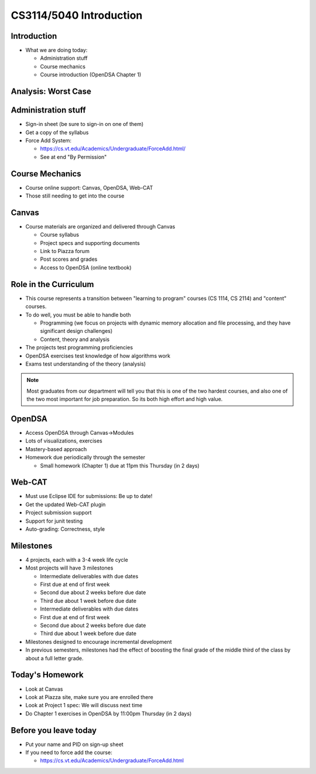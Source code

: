 .. This file is part of the OpenDSA eTextbook project. See
.. http://opendsa.org for more details.
.. Copyright (c) 2012-2020 by the OpenDSA Project Contributors, and
.. distributed under an MIT open source license.

.. avmetadata::
   :author: Cliff Shaffer

CS3114/5040 Introduction
========================

Introduction
------------

.. revealjs-slide::

* What we are doing today:

  * Administration stuff
  * Course mechanics
  * Course introduction (OpenDSA Chapter 1)


Analysis: Worst Case
--------------------
.. revealjs-slide::

.. inlineav:: InsertionSortWorstCaseCON ss
   :long_name: Insertion Sort Worst Case Slideshow
   :links: AV/Sorting/InsertionSortWorstCaseCON.css
   :scripts: AV/Sorting/InsertionSortWorstCaseCON.js
   :output: show



Administration stuff
--------------------

.. revealjs-slide::

* Sign-in sheet (be sure to sign-in on one of them)
* Get a copy of the syllabus
* Force Add System:

  * https://cs.vt.edu/Academics/Undergraduate/ForceAdd.html/
  * See at end "By Permission"


Course Mechanics
----------------

.. revealjs-slide::

* Course online support: Canvas, OpenDSA, Web-CAT
* Those still needing to get into the course


Canvas
------

.. revealjs-slide::

* Course materials are organized and delivered through Canvas

  * Course syllabus
  * Project specs and supporting documents
  * Link to Piazza forum
  * Post scores and grades
  * Access to OpenDSA (online textbook)


Role in the Curriculum
----------------------

.. revealjs-slide::

* This course represents a transition between "learning to
  program" courses (CS 1114, CS 2114) and "content" courses.

* To do well, you must be able to handle both

  * Programming (we focus on projects with dynamic memory allocation and
    file processing, and they have significant design challenges)
  * Content, theory and analysis

* The projects test programming proficiencies

* OpenDSA exercises test knowledge of how algorithms work

* Exams test understanding of the theory (analysis)

.. note::

   Most graduates from our department will tell you that this is one
   of the two hardest courses, and also one of the two most important
   for job preparation. So its both high effort and high value.


OpenDSA
-------

.. revealjs-slide::

* Access OpenDSA through Canvas->Modules

* Lots of visualizations, exercises

* Mastery-based approach

* Homework due periodically through the semester

  * Small homework (Chapter 1) due at 11pm this Thursday (in 2 days)


Web-CAT
-------

.. revealjs-slide::

* Must use Eclipse IDE for submissions: Be up to date!
* Get the updated Web-CAT plugin
* Project submission support
* Support for junit testing
* Auto-grading: Correctness, style


Milestones
----------

.. revealjs-slide::

* 4 projects, each with a 3-4 week life cycle
* Most projects will have 3 milestones

  * Intermediate deliverables with due dates
  * First due at end of first week
  * Second due about 2 weeks before due date
  * Third due about 1 week before due date


  * Intermediate deliverables with due dates
  * First due at end of first week
  * Second due about 2 weeks before due date
  * Third due about 1 week before due date

* Milestones designed to encourage incremental development
* In previous semesters, milestones had the effect of boosting the final
  grade of the middle third of the class by about a full letter grade.


Today's Homework
----------------

.. revealjs-slide::

* Look at Canvas
* Look at Piazza site, make sure you are enrolled there
* Look at Project 1 spec: We will discuss next time
* Do Chapter 1 exercises in OpenDSA by 11:00pm Thursday (in 2 days)


Before you leave today
----------------------

.. revealjs-slide::

* Put your name and PID on sign-up sheet
* If you need to force add the course:

  * https://cs.vt.edu/Academics/Undergraduate/ForceAdd.html
